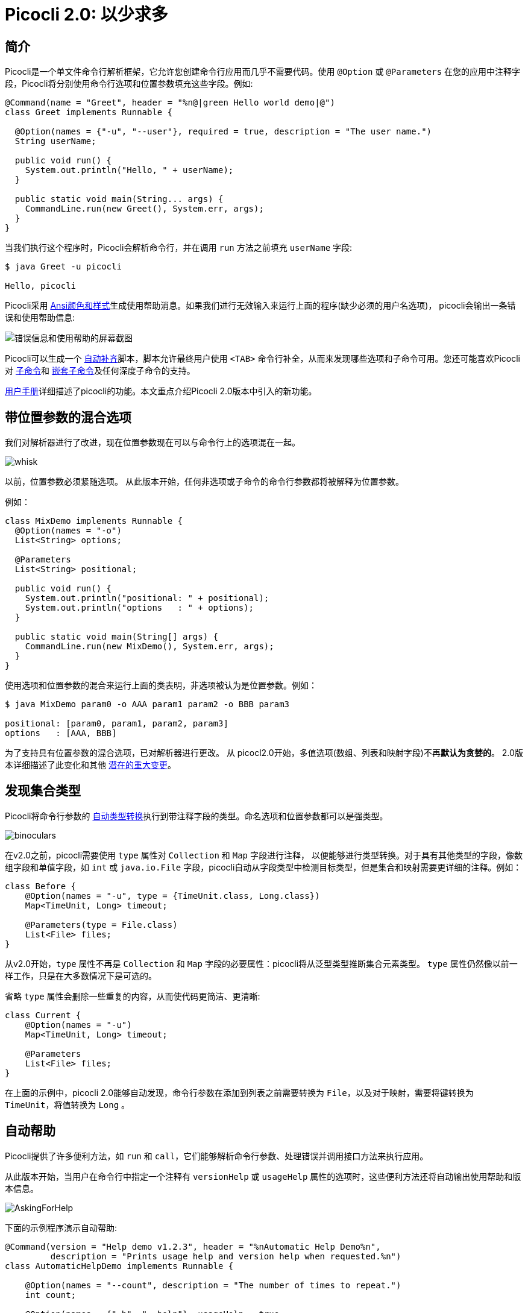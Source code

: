 = Picocli 2.0: 以少求多
//:作者: Remko Popma
//:邮箱: rpopma@apache.org
//:版本号: 2.1.0-SNAPSHOT
//:版本日期: 2017-11-15
:prewrap!:
:source-highlighter: coderay
:icons: font
:imagesdir: ../images/

== 简介

Picocli是一个单文件命令行解析框架，它允许您创建命令行应用而几乎不需要代码。使用 `@Option` 或 `@Parameters`
在您的应用中注释字段，Picocli将分别使用命令行选项和位置参数填充这些字段。例如:

[source,java]
----
@Command(name = "Greet", header = "%n@|green Hello world demo|@")
class Greet implements Runnable {

  @Option(names = {"-u", "--user"}, required = true, description = "The user name.")
  String userName;

  public void run() {
    System.out.println("Hello, " + userName);
  }

  public static void main(String... args) {
    CommandLine.run(new Greet(), System.err, args);
  }
}
----

当我们执行这个程序时，Picocli会解析命令行，并在调用 `run` 方法之前填充 `userName` 字段:

[source,bash]
----
$ java Greet -u picocli

Hello, picocli
----

Picocli采用 http://picocli.info/#_ansi_colors_and_styles[Ansi颜色和样式]生成使用帮助消息。如果我们进行无效输入来运行上面的程序(缺少必须的用户名选项)，
picocli会输出一条错误和使用帮助信息:

image:Greet-screenshot.png[错误信息和使用帮助的屏幕截图]


Picocli可以生成一个 http://picocli.info/autocomplete.html[自动补齐]脚本，脚本允许最终用户使用
`<TAB>` 命令行补全，从而来发现哪些选项和子命令可用。您还可能喜欢Picocli对
http://picocli.info/#_subcommands[子命令]和 http://picocli.info/#_nested_sub_subcommands[嵌套子命令]及任何深度子命令的支持。

http://picocli.info[用户手册]详细描述了picocli的功能。本文重点介绍Picocli 2.0版本中引入的新功能。

== 带位置参数的混合选项
我们对解析器进行了改进，现在位置参数现在可以与命令行上的选项混在一起。

image:whisk.png[]

以前，位置参数必须紧随选项。
从此版本开始，任何非选项或子命令的命令行参数都将被解释为位置参数。

例如：

[source,java]
----
class MixDemo implements Runnable {
  @Option(names = "-o")
  List<String> options;

  @Parameters
  List<String> positional;

  public void run() {
    System.out.println("positional: " + positional);
    System.out.println("options   : " + options);
  }

  public static void main(String[] args) {
    CommandLine.run(new MixDemo(), System.err, args);
  }
}
----

使用选项和位置参数的混合来运行上面的类表明，非选项被认为是位置参数。例如：

[source,bash]
----
$ java MixDemo param0 -o AAA param1 param2 -o BBB param3

positional: [param0, param1, param2, param3]
options   : [AAA, BBB]
----

为了支持具有位置参数的混合选项，已对解析器进行更改。 从 picocl2.0开始，多值选项(数组、列表和映射字段)不再**默认为贪婪的**。
2.0版本详细描述了此变化和其他 https://github.com/remkop/picocli/releases/tag/v2.0.0#2.0-breaking-changes[潜在的重大变更]。

== 发现集合类型

Picocli将命令行参数的 http://picocli.info/#_strongly_typed_everything[自动类型转换]执行到带注释字段的类型。命名选项和位置参数都可以是强类型。

image:binoculars.jpg[]

在v2.0之前，picocli需要使用 `type` 属性对 `Collection` 和 `Map` 字段进行注释，
以便能够进行类型转换。对于具有其他类型的字段，像数组字段和单值字段，如 `int` 或 `java.io.File` 字段，picocli自动从字段类型中检测目标类型，但是集合和映射需要更详细的注释。例如：

[source,java]
----
class Before {
    @Option(names = "-u", type = {TimeUnit.class, Long.class})
    Map<TimeUnit, Long> timeout;

    @Parameters(type = File.class)
    List<File> files;
}
----

从v2.0开始，`type` 属性不再是 `Collection` 和 `Map` 字段的必要属性：picocli将从泛型类型推断集合元素类型。
`type` 属性仍然像以前一样工作，只是在大多数情况下是可选的。

省略 `type` 属性会删除一些重复的内容，从而使代码更简洁、更清晰:


[source,java]
----
class Current {
    @Option(names = "-u")
    Map<TimeUnit, Long> timeout;

    @Parameters
    List<File> files;
}
----

在上面的示例中，picocli 2.0能够自动发现，命令行参数在添加到列表之前需要转换为 `File`，以及对于映射，需要将键转换为 `TimeUnit`，将值转换为 `Long` 。



== 自动帮助
Picocli提供了许多便利方法，如 `run` 和 `call`，它们能够解析命令行参数、处理错误并调用接口方法来执行应用。


从此版本开始，当用户在命令行中指定一个注释有 `versionHelp` 或 `usageHelp` 属性的选项时，这些便利方法还将自动输出使用帮助和版本信息。

image:AskingForHelp.jpg[]

下面的示例程序演示自动帮助:

[source,java]
----
@Command(version = "Help demo v1.2.3", header = "%nAutomatic Help Demo%n",
         description = "Prints usage help and version help when requested.%n")
class AutomaticHelpDemo implements Runnable {

    @Option(names = "--count", description = "The number of times to repeat.")
    int count;

    @Option(names = {"-h", "--help"}, usageHelp = true,
            description = "Print usage help and exit.")
    boolean usageHelpRequested;

    @Option(names = {"-V", "--version"}, versionHelp = true,
            description = "Print version information and exit.")
    boolean versionHelpRequested;

    public void run() {
        // NOTE: code like below is no longer required:
        //
        // if (usageHelpRequested) {
        //     new CommandLine(this).usage(System.err);
        // } else if (versionHelpRequested) {
        //     new CommandLine(this).printVersionHelp(System.err);
        // } else { ... the business logic

        for (int i = 0; i < count; i++) {
            System.out.println("Hello world");
        }
    }

    public static void main(String... args) {
        CommandLine.run(new AutomaticHelpDemo(), System.err, args);
    }
}
----

当使用 `-h` 或 `--help` 执行时，程序输出使用帮助：

image:AutoHelpDemo-usage-screenshot.png[自动帮助范例的使用帮助消息]

类似地，当使用 `-V` 或 `--version` 执行时，程序输出版本信息:

image:AutoHelpDemo-version-screenshot.png[自动帮助范例的版本信息]

自动输出帮助的方法：

* CommandLine::call
* CommandLine::run
* CommandLine::parseWithHandler (通过内置Run...​句柄)
* CommandLine::parseWithHandlers (通过内置Run...​句柄)

不自动输出帮助的方法:

* CommandLine::parse
* CommandLine::populateCommand


== 更好的子命令支持

此版本添加了新的 `CommandLine::parseWithHandler` 方法。这些方法提供了与 `run` 和 `call` 方法相同的易用性，但是对于嵌套的子命令有了更大的灵活性和更好的支持。

// image:https://www.intersoft.no/wp-content/uploads/2015/11/duplicate.png[]
image:strong_leadership.jpg[]

考虑具有子命令的应用需要做什么:

1. 解析命令行。
2. 如果用户输入无效，则对解析失败处的子命令输出错误消息和使用帮助消息。
3. 如果解析成功，则检查用户是否已请求顶层命令或子命令的使用帮助或版本信息。如果是，则输出请求的信息并退出。
4. 否则，执行业务逻辑。通常这意味着执行最具体的子命令。

Picocli提供了一些构造块来完成此任务，但是将它们连接在一起取决于应用。这种连接本质上是样板，且它在应用之间非常相似。例如，以前，具有子命令的应用通常包含如下代码:
[source,java]
----
public static void main(String... args) {
    // 1. parse the command line
    CommandLine top = new CommandLine(new YourApp());
    List<CommandLine> parsedCommands;
    try {
        parsedCommands = top.parse(args);
    } catch (ParameterException ex) {
        // 2. handle incorrect user input for one of the subcommands
        System.err.println(ex.getMessage());
        ex.getCommandLine().usage(System.err);
        return;
    }
    // 3. check if the user requested help
    for (CommandLine parsed : parsedCommands) {
        if (parsed.isUsageHelpRequested()) {
            parsed.usage(System.err);
            return;
        } else if (parsed.isVersionHelpRequested()) {
            parsed.printVersionHelp(System.err);
            return;
        }
    }
    // 4. execute the most specific subcommand
    Object last = parsedCommands.get(parsedCommands.size() - 1).getCommand();
    if (last instanceof Runnable) {
        ((Runnable) last).run();
    } else if (last instanceof Callable) {
        Object result = ((Callable) last).call();
        // ... do something with result
    } else {
        throw new ExecutionException("Not a Runnable or Callable");
    }
}
----
这是相当大的样板代码量。Picocli 2.0提供了一种便利方法，它允许您将上述所有内容缩减为一行代码，这样您就可以专注于您应用的业务逻辑:
[source,java]
----
public static void main(String... args) {
    // This handles all of the above in one line:
    // 1. parse the command line
    // 2. handle incorrect user input for one of the subcommands
    // 3. automatically print help if requested
    // 4. execute one or more subcommands
    new CommandLine(new YourApp()).parseWithHandler(new RunLast(), System.err, args);
}
----

新的便利方法是 `parseWithHandler` 。您可以创建自己的自定义句柄或使用其中一个内置句柄。Picocli提供一些常见用例的句柄实现。

内置的句柄是 `RunFirst`、`RunLast` 和 `RunAll`。所有这些句柄都提供了自动帮助：如果用户请求usageHelp或versionHelp，
将输出所请求的信息，句柄将返回，而无需进一步处理。句柄希望所有命令都能执行 `java.lang.Runnable` 或 `java.util.concurrent.Callable`。

* `RunLast` 执行*最具体的*命令或子命令。例如,如果用户调用 `java Git commit -m "commit message"`，
   那么picocli认为 `Git` 是顶层命令，`commit` 为子命令。在这个例子中，`commit` 子命令是最具体的命令，所以 `RunLast` 将只执行子命令。
   如果没有子命令，将执行顶层命令。现在 `RunLast` 由Picocli内部用于执行现有的 `CommandLine::run` 和 `CommandLine::call` 的便利方法。
* `RunFirst` 只执行*首个*、顶层命令，并忽略子命令。
* `RunAll` 执行命令行中出现的*顶层命令和所有子命令。

还有一个 `parseWithHandlers` 方法，它与前面的方法类似，但额外允许您为不正确的用户输入指定一个自定义的句柄。


=== 改进的 'run' 和 'call' 方法
`CommandLine::call` 和 `CommandLine::run` 便利方法现在支持子命令，并将执行用户指定的**最后一个**子命令。以前，子命令通常被忽略，只执行顶层命令。

=== 改进异常
最后，从此版本开始，所有picocli异常都提供了一个 `getCommandLine` 方法，
该方法返回解析或执行失败处的命令或子命令。
以前，如果用户对带有子命令的应用提供了无效的输入，那么很难准确地指出哪个子命令未能解析输入。

== 结论
如果您已经在使用picocli，那么有必要升级v2.0。
如果您之前没有使用过picocli，我希望以上内容能让您有兴趣尝试一下。

其中许多改进源于用户反馈和随后的讨论。请不要犹豫，在picocli https://github.com/remkop/picocli/issues[问题跟踪器]上提出问题、请求添加新功能或提供其他反馈。

如果喜欢的话，请点击 https://github.com/remkop/picocli[GitHub项目]给我们星，并告诉您的朋友！
